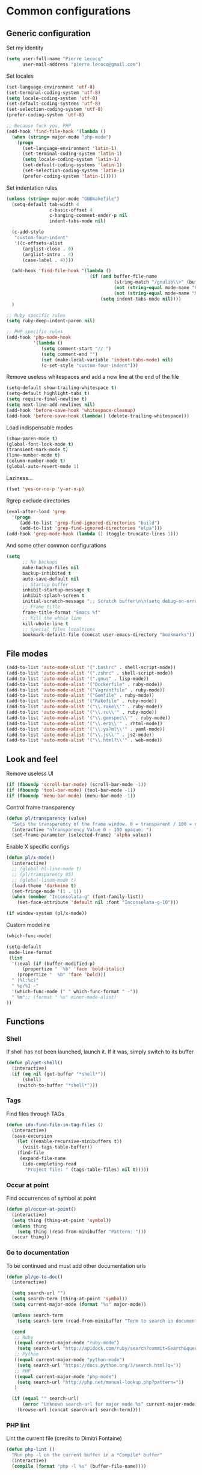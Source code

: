 * Common configurations

** Generic configuration

Set my identity

#+begin_src emacs-lisp
(setq user-full-name "Pierre Lecocq"
      user-mail-address "pierre.lecocq@gmail.com")
#+end_src

Set locales

#+begin_src emacs-lisp
(set-language-environment 'utf-8)
(set-terminal-coding-system 'utf-8)
(setq locale-coding-system 'utf-8)
(set-default-coding-systems 'utf-8)
(set-selection-coding-system 'utf-8)
(prefer-coding-system 'utf-8)

;; Because fuck you, PHP
(add-hook 'find-file-hook '(lambda ()
  (when (string= major-mode "php-mode")
    (progn
      (set-language-environment 'latin-1)
      (set-terminal-coding-system 'latin-1)
      (setq locale-coding-system 'latin-1)
      (set-default-coding-systems 'latin-1)
      (set-selection-coding-system 'latin-1)
      (prefer-coding-system 'latin-1)))))
#+end_src

Set indentation rules

#+begin_src emacs-lisp
(unless (string= major-mode "GNUmakefile")
  (setq-default tab-width 4
                c-basic-offset 4
                c-hanging-comment-ender-p nil
                indent-tabs-mode nil)

  (c-add-style
   "custom-four-indent"
   '((c-offsets-alist
      (arglist-close . 0)
      (arglist-intro . 4)
      (case-label . 4))))

  (add-hook 'find-file-hook '(lambda ()
                               (if (and buffer-file-name
                                        (string-match "/gnulib\\>" (buffer-file-name))
                                        (not (string-equal mode-name "Change Log"))
                                        (not (string-equal mode-name "Makefile")))
                                   (setq indent-tabs-mode nil))))
  )

;; Ruby specific rules
(setq ruby-deep-indent-paren nil)

;; PHP specific rules
(add-hook 'php-mode-hook
          '(lambda ()
             (setq comment-start "// ")
             (setq comment-end "")
             (set (make-local-variable 'indent-tabs-mode) nil)
             (c-set-style "custom-four-indent")))

#+end_src


Remove useless whitespaces and add a new line at the end of the file

#+begin_src emacs-lisp
(setq-default show-trailing-whitespace t)
(setq-default highlight-tabs t)
(setq require-final-newline t)
(setq next-line-add-newlines nil)
(add-hook 'before-save-hook 'whitespace-cleanup)
(add-hook 'before-save-hook (lambda() (delete-trailing-whitespace)))
#+end_src

Load indispensable modes

#+begin_src emacs-lisp
(show-paren-mode t)
(global-font-lock-mode t)
(transient-mark-mode t)
(line-number-mode t)
(column-number-mode t)
(global-auto-revert-mode 1)
#+end_src

Laziness...

#+begin_src emacs-lisp
(fset 'yes-or-no-p 'y-or-n-p)
#+end_src

Rgrep exclude directories

#+begin_src emacs-lisp
(eval-after-load 'grep
  '(progn
     (add-to-list 'grep-find-ignored-directories "build")
     (add-to-list 'grep-find-ignored-directories "elpa")))
(add-hook 'grep-mode-hook (lambda () (toggle-truncate-lines 1)))
#+end_src

And some other common configurations

#+begin_src emacs-lisp
(setq
      ;; No backups
      make-backup-files nil
      backup-inhibited t
      auto-save-default nil
      ;; Startup buffer
      inhibit-startup-message t
      inhibit-splash-screen t
      initial-scratch-message ";; Scratch buffer\n\n(setq debug-on-error t)\n\n"
      ;; Frame title
      frame-title-format "Emacs %f"
      ;; Kill the whole line
      kill-whole-line t
      ;; Special files localtions
      bookmark-default-file (concat user-emacs-directory "bookmarks"))
#+end_src

** File modes

#+begin_src emacs-lisp
(add-to-list 'auto-mode-alist '(".bashrc" . shell-script-mode))
(add-to-list 'auto-mode-alist '(".zshrc" . shell-script-mode))
(add-to-list 'auto-mode-alist '(".gnus" . lisp-mode))
(add-to-list 'auto-mode-alist '("Dockerfile" . ruby-mode))
(add-to-list 'auto-mode-alist '("Vagrantfile" . ruby-mode))
(add-to-list 'auto-mode-alist '("Gemfile" . ruby-mode))
(add-to-list 'auto-mode-alist '("Rakefile" . ruby-mode))
(add-to-list 'auto-mode-alist '("\\.rake\\'" . ruby-mode))
(add-to-list 'auto-mode-alist '("\\.ru\\'" . ruby-mode))
(add-to-list 'auto-mode-alist '("\\.gemspec\\'" . ruby-mode))
(add-to-list 'auto-mode-alist '("\\.erb\\'" . rhtml-mode))
(add-to-list 'auto-mode-alist '("\\.ya?ml\\'" . yaml-mode))
(add-to-list 'auto-mode-alist '("\\.js\\'" . js2-mode))
(add-to-list 'auto-mode-alist '("\\.html?\\'" . web-mode))
#+end_src

** Look and feel

Remove useless UI

#+begin_src emacs-lisp
(if (fboundp 'scroll-bar-mode) (scroll-bar-mode -1))
(if (fboundp 'tool-bar-mode) (tool-bar-mode -1))
(if (fboundp 'menu-bar-mode) (menu-bar-mode -1))
#+end_src

Control frame transparency

#+begin_src emacs-lisp
(defun pl/transparency (value)
  "Sets the transparency of the frame window. 0 = transparent / 100 = opaque"
  (interactive "nTransparency Value 0 - 100 opaque: ")
  (set-frame-parameter (selected-frame) 'alpha value))
#+end_src

Enable X specific configs

#+begin_src emacs-lisp
(defun pl/x-mode()
  (interactive)
  ;; (global-hl-line-mode t)
  ;; (pl/transparency 85)
  ;; (global-linum-mode t)
  (load-theme 'darkmine t)
  (set-fringe-mode '(1 . 1))
  (when (member "Inconsolata-g" (font-family-list))
    (set-face-attribute 'default nil :font "Inconsolata-g-10")))

(if window-system (pl/x-mode))
#+end_src

Custom modeline

#+begin_src emacs-lisp
(which-func-mode)

(setq-default
 mode-line-format
 (list
  '(:eval (if (buffer-modified-p)
      (propertize "  %b" 'face 'bold-italic)
    (propertize "  %b" 'face 'bold)))
  " (%l:%c)"
  " %p/%I -"
  '(which-func-mode (" " which-func-format " -"))
  " %m";; (format " %s" minor-mode-alist)
))
#+end_src

** Functions

*** Shell

If shell has not been launched, launch it. If it was, simply switch to its buffer

#+begin_src emacs-lisp
(defun pl/get-shell()
  (interactive)
  (if (eq nil (get-buffer "*shell*"))
      (shell)
    (switch-to-buffer "*shell*")))
#+end_src

*** Tags

Find files through TAGs

#+begin_src emacs-lisp
(defun ido-find-file-in-tag-files ()
  (interactive)
  (save-excursion
    (let ((enable-recursive-minibuffers t))
      (visit-tags-table-buffer))
    (find-file
     (expand-file-name
      (ido-completing-read
       "Project file: " (tags-table-files) nil t)))))
#+end_src

*** Occur at point

Find occurrences of symbol at point

#+begin_src emacs-lisp
(defun pl/occur-at-point()
  (interactive)
  (setq thing (thing-at-point 'symbol))
  (unless thing
    (setq thing (read-from-minibuffer "Pattern: ")))
  (occur thing))
#+end_src

*** Go to documentation

To be continued and must add other documentation urls

#+begin_src emacs-lisp
(defun pl/go-to-doc()
  (interactive)

  (setq search-url "")
  (setq search-term (thing-at-point 'symbol))
  (setq current-major-mode (format "%s" major-mode))

  (unless search-term
    (setq search-term (read-from-minibuffer "Term to search in documentation: ")))

  (cond
   ;; Ruby
   ((equal current-major-mode "ruby-mode")
    (setq search-url "http://apidock.com/ruby/search?commit=Search&query="))
   ;; Python
   ((equal current-major-mode "python-mode")
    (setq search-url "https://docs.python.org/3/search.html?q="))
   ;; PHP
   ((equal current-major-mode "php-mode")
    (setq search-url "http://php.net/manual-lookup.php?pattern="))
   )

  (if (equal "" search-url)
      (error "Unknown search-url for major mode %s" current-major-mode)
    (browse-url (concat search-url search-term))))
#+end_src

*** PHP lint

Lint the current file (credits to Dimitri Fontaine)

#+begin_src emacs-lisp
(defun php-lint ()
  "Run php -l on the current buffer in a *Compile* buffer"
  (interactive)
  (compile (format "php -l %s" (buffer-file-name))))
#+end_src
